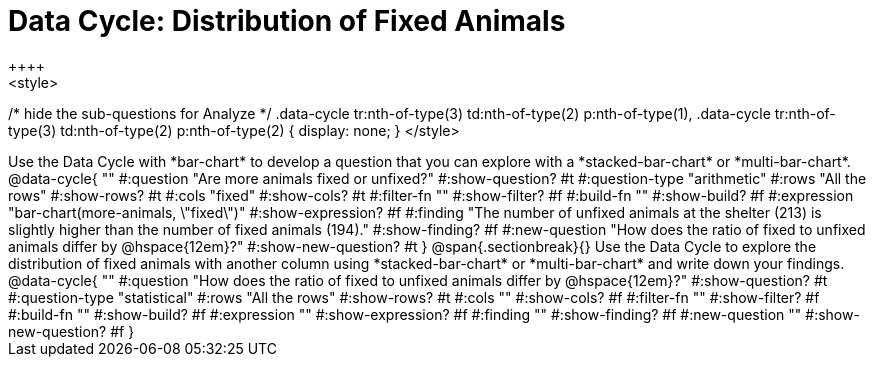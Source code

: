 = Data Cycle: Distribution of Fixed Animals
++++
<style>
/* hide the sub-questions for Analyze */
.data-cycle tr:nth-of-type(3) td:nth-of-type(2) p:nth-of-type(1),
.data-cycle tr:nth-of-type(3) td:nth-of-type(2) p:nth-of-type(2) { display: none; }
</style>
++++

Use the Data Cycle with *bar-chart* to develop a question that you can explore with a *stacked-bar-chart* or *multi-bar-chart*.

@data-cycle{ ""
  #:question "Are more animals fixed or unfixed?"
  #:show-question? #t
  #:question-type "arithmetic"
  #:rows "All the rows"
  #:show-rows? #t
  #:cols "fixed"
  #:show-cols? #t
  #:filter-fn ""
  #:show-filter? #f
  #:build-fn ""
  #:show-build? #f
  #:expression "bar-chart(more-animals, \"fixed\")"
  #:show-expression? #f
  #:finding "The number of unfixed animals at the shelter (213) is slightly higher than the number of fixed animals (194)."
  #:show-finding? #f
  #:new-question "How does the ratio of fixed to unfixed animals differ by @hspace{12em}?"
  #:show-new-question? #t
}

@span{.sectionbreak}{}

Use the Data Cycle to explore the distribution of fixed animals with another column using *stacked-bar-chart* or *multi-bar-chart* and write down your findings.

@data-cycle{ ""
  #:question "How does the ratio of fixed to unfixed animals differ by @hspace{12em}?"
  #:show-question? #t
  #:question-type "statistical"
  #:rows "All the rows"
  #:show-rows? #t
  #:cols ""
  #:show-cols? #f
  #:filter-fn ""
  #:show-filter? #f
  #:build-fn ""
  #:show-build? #f
  #:expression ""
  #:show-expression? #f
  #:finding ""
  #:show-finding? #f
  #:new-question ""
  #:show-new-question? #f
}